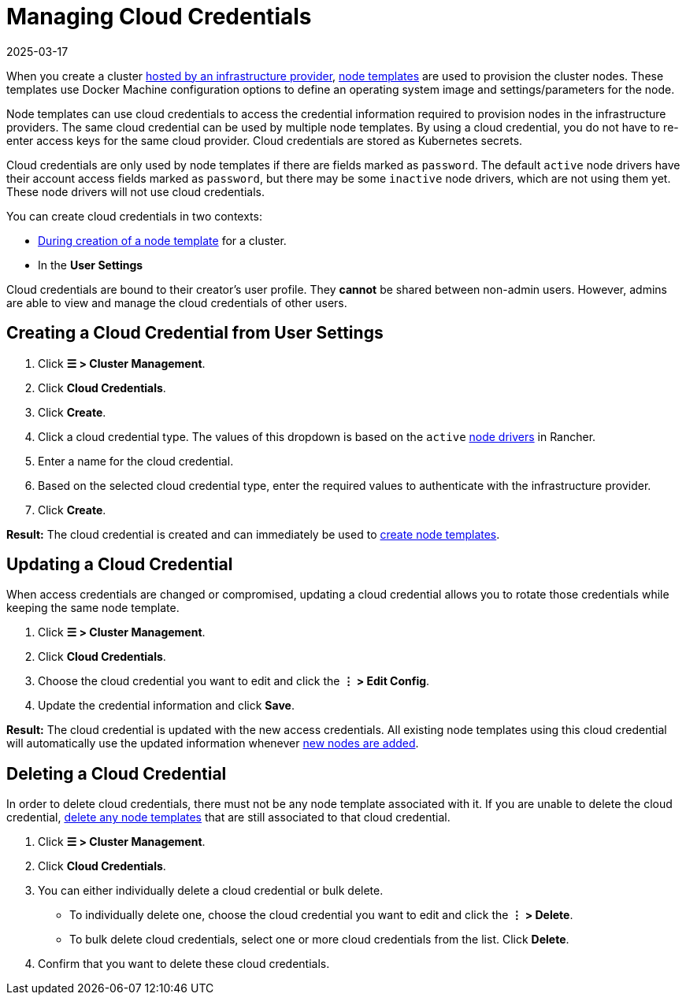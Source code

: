 = Managing Cloud Credentials
:page-languages: [en, zh]
:revdate: 2025-03-17
:page-revdate: {revdate}

When you create a cluster xref:cluster-deployment/infra-providers/infra-providers.adoc[hosted by an infrastructure provider], xref:cluster-deployment/infra-providers/infra-providers.adoc#_node_templates[node templates] are used to provision the cluster nodes. These templates use Docker Machine configuration options to define an operating system image and settings/parameters for the node.

Node templates can use cloud credentials to access the credential information required to provision nodes in the infrastructure providers. The same cloud credential can be used by multiple node templates. By using a cloud credential, you do not have to re-enter access keys for the same cloud provider. Cloud credentials are stored as Kubernetes secrets.

Cloud credentials are only used by node templates if there are fields marked as `password`. The default `active` node drivers have their account access fields marked as `password`, but there may be some `inactive` node drivers, which are not using them yet. These node drivers will not use cloud credentials.

You can create cloud credentials in two contexts:

* xref:cluster-deployment/infra-providers/infra-providers.adoc#_node_templates[During creation of a node template] for a cluster.
* In the *User Settings*

Cloud credentials are bound to their creator's user profile. They *cannot* be shared between non-admin users. However, admins are able to view and manage the cloud credentials of other users.

== Creating a Cloud Credential from User Settings

. Click *☰ > Cluster Management*.
. Click *Cloud Credentials*.
. Click *Create*.
. Click a cloud credential type. The values of this dropdown is based on the `active` xref:rancher-admin/global-configuration/provisioning-drivers/manage-node-drivers.adoc[node drivers] in Rancher.
. Enter a name for the cloud credential.
. Based on the selected cloud credential type, enter the required values to authenticate with the infrastructure provider.
. Click *Create*.

*Result:* The cloud credential is created and can immediately be used to xref:cluster-deployment/infra-providers/infra-providers.adoc#_node_templates[create node templates].

== Updating a Cloud Credential

When access credentials are changed or compromised, updating a cloud credential allows you to rotate those credentials while keeping the same node template.

. Click *☰ > Cluster Management*.
. Click *Cloud Credentials*.
. Choose the cloud credential you want to edit and click the *⋮ > Edit Config*.
. Update the credential information and click *Save*.

*Result:* The cloud credential is updated with the new access credentials. All existing node templates using this cloud credential will automatically use the updated information whenever xref:cluster-deployment/infra-providers/infra-providers.adoc[new nodes are added].

== Deleting a Cloud Credential

In order to delete cloud credentials, there must not be any node template associated with it. If you are unable to delete the cloud credential, xref:./manage-node-templates.adoc#_deleting_a_node_template[delete any node templates] that are still associated to that cloud credential.

. Click *☰ > Cluster Management*.
. Click *Cloud Credentials*.
. You can either individually delete a cloud credential or bulk delete.
 ** To individually delete one, choose the cloud credential you want to edit and click the *⋮ > Delete*.
 ** To bulk delete cloud credentials, select one or more cloud credentials from the list. Click *Delete*.
. Confirm that you want to delete these cloud credentials.
